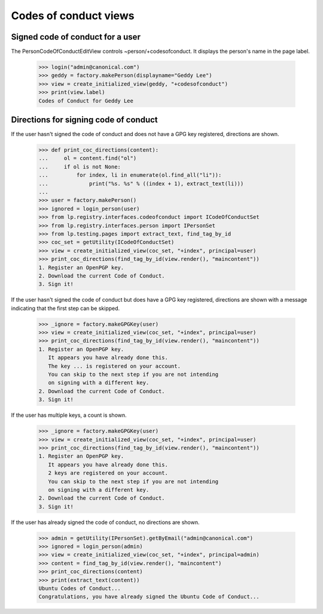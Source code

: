 ======================
Codes of conduct views
======================

Signed code of conduct for a user
---------------------------------

The PersonCodeOfConductEditView controls ~person/+codesofconduct.  It displays
the person's name in the page label.

    >>> login("admin@canonical.com")
    >>> geddy = factory.makePerson(displayname="Geddy Lee")
    >>> view = create_initialized_view(geddy, "+codesofconduct")
    >>> print(view.label)
    Codes of Conduct for Geddy Lee


Directions for signing code of conduct
--------------------------------------

If the user hasn't signed the code of conduct and does not have a GPG
key registered, directions are shown.

    >>> def print_coc_directions(content):
    ...     ol = content.find("ol")
    ...     if ol is not None:
    ...         for index, li in enumerate(ol.find_all("li")):
    ...             print("%s. %s" % ((index + 1), extract_text(li)))
    ...
    >>> user = factory.makePerson()
    >>> ignored = login_person(user)
    >>> from lp.registry.interfaces.codeofconduct import ICodeOfConductSet
    >>> from lp.registry.interfaces.person import IPersonSet
    >>> from lp.testing.pages import extract_text, find_tag_by_id
    >>> coc_set = getUtility(ICodeOfConductSet)
    >>> view = create_initialized_view(coc_set, "+index", principal=user)
    >>> print_coc_directions(find_tag_by_id(view.render(), "maincontent"))
    1. Register an OpenPGP key.
    2. Download the current Code of Conduct.
    3. Sign it!

If the user hasn't signed the code of conduct but does have a GPG key
registered, directions are shown with a message indicating that the
first step can be skipped.

    >>> _ignore = factory.makeGPGKey(user)
    >>> view = create_initialized_view(coc_set, "+index", principal=user)
    >>> print_coc_directions(find_tag_by_id(view.render(), "maincontent"))
    1. Register an OpenPGP key.
       It appears you have already done this.
       The key ... is registered on your account.
       You can skip to the next step if you are not intending
       on signing with a different key.
    2. Download the current Code of Conduct.
    3. Sign it!

If the user has multiple keys, a count is shown.

    >>> _ignore = factory.makeGPGKey(user)
    >>> view = create_initialized_view(coc_set, "+index", principal=user)
    >>> print_coc_directions(find_tag_by_id(view.render(), "maincontent"))
    1. Register an OpenPGP key.
       It appears you have already done this.
       2 keys are registered on your account.
       You can skip to the next step if you are not intending
       on signing with a different key.
    2. Download the current Code of Conduct.
    3. Sign it!

If the user has already signed the code of conduct, no directions are shown.

    >>> admin = getUtility(IPersonSet).getByEmail("admin@canonical.com")
    >>> ignored = login_person(admin)
    >>> view = create_initialized_view(coc_set, "+index", principal=admin)
    >>> content = find_tag_by_id(view.render(), "maincontent")
    >>> print_coc_directions(content)
    >>> print(extract_text(content))
    Ubuntu Codes of Conduct...
    Congratulations, you have already signed the Ubuntu Code of Conduct...
